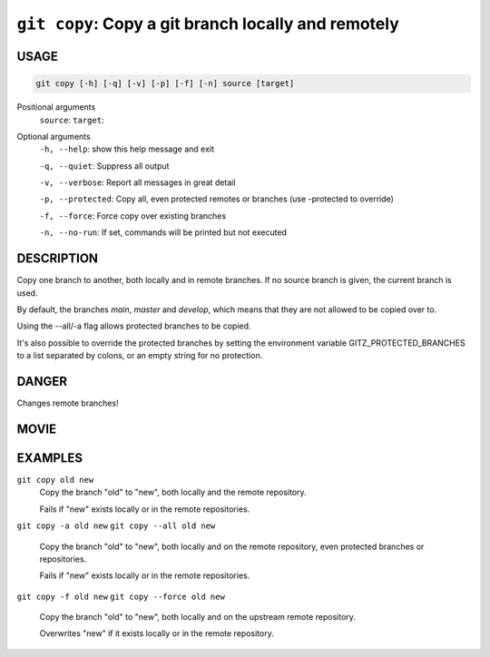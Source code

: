 ``git copy``: Copy a git branch locally and remotely
----------------------------------------------------

USAGE
=====

.. code-block:: bash

    git copy [-h] [-q] [-v] [-p] [-f] [-n] source [target]

Positional arguments
  ``source``: 
  ``target``: 

Optional arguments
  ``-h, --help``: show this help message and exit

  ``-q, --quiet``: Suppress all output

  ``-v, --verbose``: Report all messages in great detail

  ``-p, --protected``: Copy all, even protected remotes or branches (use -protected to override)

  ``-f, --force``: Force copy over existing branches

  ``-n, --no-run``: If set, commands will be printed but not executed

DESCRIPTION
===========

Copy one branch to another, both locally and in remote
branches.  If no source branch is given, the current branch is
used.

By default, the branches `main`, `master` and `develop`, which means that they
are not allowed to be copied over to.

Using the --all/-a flag allows protected branches to be copied.

It's also possible to override the protected branches by setting the
environment variable GITZ_PROTECTED_BRANCHES to a list separated by colons,
or an empty string for no protection.

DANGER
======

Changes remote branches!

MOVIE
=====

.. figure:: https://raw.githubusercontent.com/rec/gitz/git-add-improvements/doc/movies/git-copy.svg?sanitize=true
    :align: center
    :alt: git-copy.svg

EXAMPLES
========

``git copy old new``
    Copy the branch "old" to "new", both locally and the remote
    repository.

    Fails if "new" exists locally or in the remote repositories.

``git copy -a old new``
``git copy --all old new``
    Copy the branch "old" to "new", both locally and on the
    remote repository, even protected branches or repositories.

    Fails if "new" exists locally or in the remote repositories.

``git copy -f old new``
``git copy --force old new``
    Copy the branch "old" to "new", both locally and on the upstream
    remote repository.

    Overwrites "new" if it exists locally or in the remote repository.
